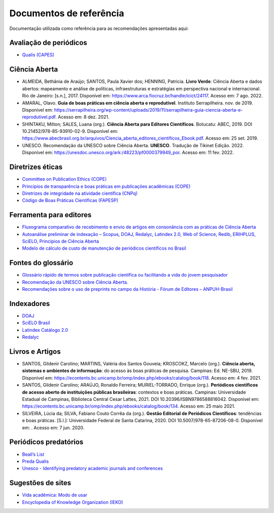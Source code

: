 ========================
Documentos de referência
========================

.. aviso:: O conteúdo desta documentação está em desenvolvimento.

Documentação utilizada como referência para as recomendações apresentadas aqui:

Avaliação de periódicos
-----------------------
* `Qualis (CAPES) <https://www.gov.br/capes/pt-br/acesso-a-informacao/acoes-e-programas/avaliacao/sobre-a-avaliacao/areas-avaliacao/sobre-as-areas-de-avaliacao/sobre-as-areas-de-avaliacao#areas>`_

Ciência Aberta
--------------

* ALMEIDA, Bethânia de Araújo; SANTOS, Paula Xavier dos; HENNING, Patricia. **Livro Verde**: Ciência Aberta e dados abertos: mapeamento e análise de políticas, infraestruturas e estratégias em perspectiva nacional e internacional. Rio de Janeiro: [s.n.], 2017. Disponível em: https://www.arca.fiocruz.br/handle/icict/24117. Acesso em: 7 ago. 2022. 
* AMARAL, Olavo. **Guia de boas práticas em ciência aberta e reprodutível**. Instituto Serrapilheira. nov. de 2019. Disponível em: https://serrapilheira.org/wp-content/uploads/2019/11/serrapilheira-guia-ciencia-aberta-e-reprodutivel.pdf. Acesso em: 8 dez. 2021. 
* SHINTAKU, Milton; SALES, Luana (org.). **Ciência Aberta para Editores Científicos**. Botucatu: ABEC, 2019. DOI 10.21452/978-85-93910-02-9. Disponível em: https://www.abecbrasil.org.br/arquivos/Ciencia_aberta_editores_cientificos_Ebook.pdf. Acesso em: 25 set. 2019. 
* UNESCO. Recomendação da UNESCO sobre Ciência Aberta. **UNESCO**. Tradução de Tikinet Edição. 2022. Disponível em: https://unesdoc.unesco.org/ark:/48223/pf0000379949_por. Acesso em: 11 fev. 2022. 

Diretrizes éticas
-----------------
* `Committee on Publication Ethics (COPE) <https://publicationethics.org/>`_
* `Princípios de transparência e boas práticas em publicações acadêmicas (COPE) <https://publicationethics.org/resources/guidelines/princ%C3%ADpios-de-transpar%C3%AAncia-e-boas-pr%C3%A1ticas-em-publica%C3%A7%C3%B5es-acad%C3%AAmicas>`_
* `Diretrizes de integridade na atividade científica (CNPq) <https://www.gov.br/cnpq/pt-br/composicao/comissao-de-integridade>`_
* `Código de Boas Práticas Científicas (FAPESP) <https://fapesp.br/boaspraticas/>`_

Ferramenta para editores
------------------------
* `Fluxograma comparativo de recebimento e envio de artigos em consonância com as práticas de Ciência Aberta <https://doi.org/10.5281/zenodo.6331729>`_
* `Autoanálise preliminar de indexação – Scopus, DOAJ, Redalyc, Latindex 2.0, Web of Science, Redib, ERIHPLUS, SciELO, Princípios de Ciência Aberta <https://doi.org/10.5281/zenodo.6392191>`_
* `Modelo de cálculo de custo de manutenção de periódicos científicos no Brasil <https://doi.org/10.7910/DVN/3MZAJA>`_

Fontes do glossário
-------------------
* `Glossário rápido de termos sobre publicação científica ou facilitando a vida do jovem pesquisador <https://vidamododeusar.com.br/academica/index.php/2021/05/15/glossario-publicacao-cientifica/>`_
* `Recomendação da UNESCO sobre Ciência Aberta. <https://unesdoc.unesco.org/ark:/48223/pf0000379949_por>`_
* `Recomendações sobre o uso de preprints no campo da História - Fórum de Editores – ANPUH-Brasil <https://doi.org/10.5281/zenodo.6962131>`_

Indexadores
-----------
* `DOAJ <https://doaj.org/apply/guide/>`_
* `SciELO Brasil <https://www.scielo.br/about/criterios-scielo-brasil>`_
* `Latindex Catálogo 2.0 <https://www.latindex.org/latindex/postulacion/postulacionCatalogo>`_
* `Redalyc <https://www.redalyc.org/postulacion.oa?q=criterios>`_

Livros e Artigos
----------------

* SANTOS, Gildenir Carolino; MARTINS, Valéria dos Santos Gouveia; KROSCOKZ, Marcelo (org.). **Ciência aberta, sistemas e ambientes de informação**: do acesso às boas práticas de pesquisa. Campinas: Ed. NE-SBU, 2019. Disponível em: https://econtents.bc.unicamp.br/omp/index.php/ebooks/catalog/book/118. Acesso em: 4 fev. 2021. 
* SANTOS, Gildenir Carolino; ARAÚJO, Ronaldo Ferreira; MURIEL-TORRADO, Enrique (org.). **Periódicos científicos de acesso aberto de instituições públicas brasileiras**: contextos e boas práticas. Campinas: Universidade Estadual de Campinas, Biblioteca Central Cesar Lattes, 2021. DOI 10.20396/ISBN9786588816042. Disponível em: https://econtents.bc.unicamp.br/omp/index.php/ebooks/catalog/book/134. Acesso em: 25 maio 2021. 
* SILVEIRA, Lúcia da; SILVA, Fabiano Couto Corrêa da (org.). **Gestão Editorial de Periódicos Científicos**: tendências e boas práticas. [S.l.]: Universidade Federal de Santa Catarina, 2020. DOI 10.5007/978-65-87206-08-0. Disponível em:   . Acesso em: 7 jun. 2020. 


Periódicos predatórios
----------------------
* `Beall’s List <https://beallslist.net/>`_
* `Preda Qualis <https://predaqualis.netlify.com/>`_
* `Unesco - Identifying predatory academic journals and conferences <https://unesdoc.unesco.org/ark:/48223/pf0000383324>`_

Sugestões de sites
------------------
* `Vida acadêmica: Modo de usar <https://vidamododeusar.com.br/academica/>`_
* `Encyclopedia of Knowledge Organization (IEKO) <https://www.isko.org/cyclo/>`_
